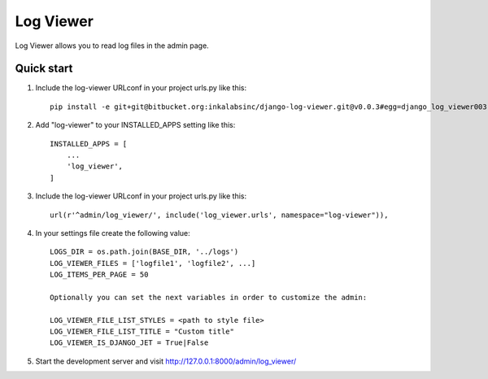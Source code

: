 ==========
Log Viewer
==========

Log Viewer allows you to read log files in the admin page.

Quick start
-----------
1. Include the log-viewer URLconf in your project urls.py like this::

    pip install -e git+git@bitbucket.org:inkalabsinc/django-log-viewer.git@v0.0.3#egg=django_log_viewer003



2. Add "log-viewer" to your INSTALLED_APPS setting like this::

    INSTALLED_APPS = [
        ...
        'log_viewer',
    ]

3. Include the log-viewer URLconf in your project urls.py like this::

    url(r'^admin/log_viewer/', include('log_viewer.urls', namespace="log-viewer")),

4. In your settings file create the following value::

    LOGS_DIR = os.path.join(BASE_DIR, '../logs')
    LOG_VIEWER_FILES = ['logfile1', 'logfile2', ...]
    LOG_ITEMS_PER_PAGE = 50

    Optionally you can set the next variables in order to customize the admin:

    LOG_VIEWER_FILE_LIST_STYLES = <path to style file>
    LOG_VIEWER_FILE_LIST_TITLE = "Custom title"
    LOG_VIEWER_IS_DJANGO_JET = True|False

5. Start the development server and visit http://127.0.0.1:8000/admin/log_viewer/